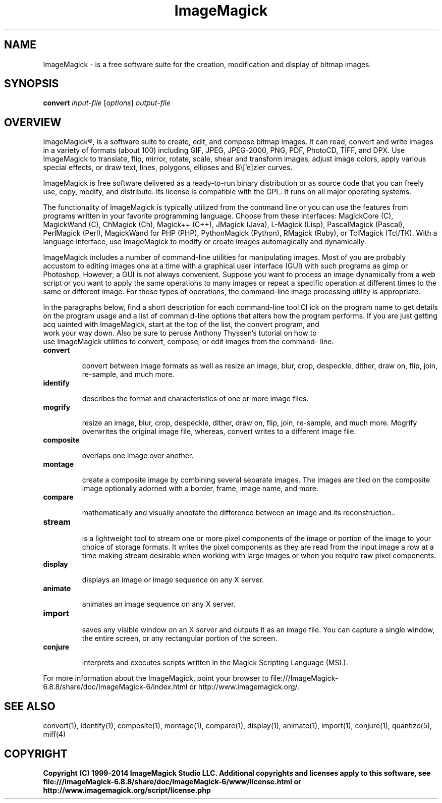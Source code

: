 .TH ImageMagick 1 "Date: 2009/01/10 01:00:00" "ImageMagick"
.SH NAME
ImageMagick \- is a free software suite for the creation, modification and display of bitmap images.
.SH SYNOPSIS
\fBconvert\fP \fIinput-file\fP [\fIoptions\fP] \fIoutput-file\fP
.SH OVERVIEW

ImageMagick\[rg], is a software suite to create, edit, and compose bitmap images. It can read, convert and write images in a variety of formats (about 100) including GIF, JPEG, JPEG-2000, PNG, PDF, PhotoCD, TIFF, and DPX. Use ImageMagick to translate, flip, mirror, rotate, scale, shear and transform images, adjust image colors, apply various special effects, or draw text, lines, polygons, ellipses and B\\['e]zier curves.

ImageMagick is free software delivered as a ready-to-run binary distribution or as source code that you can freely use, copy, modify, and distribute. Its license is compatible with the GPL. It runs on all major operating systems.

The functionality of ImageMagick is typically utilized from the command line or you can use the features from programs written in your favorite programming language. Choose from these interfaces: MagickCore (C), MagickWand (C), ChMagick (Ch), Magick++ (C++), JMagick (Java), L-Magick (Lisp), PascalMagick (Pascal), PerlMagick (Perl), MagickWand for PHP (PHP), PythonMagick (Python), RMagick (Ruby), or TclMagick (Tcl/TK). With a language interface, use ImageMagick to modify or create images automagically and dynamically.

ImageMagick includes a number of command-line utilities for manipulating images. Most of you are probably accustom to editing images one at a time with a graphical user interface (GUI) with such programs as gimp or Photoshop. However, a GUI is not always convenient. Suppose you want to process an image dynamically from a web script or you want to apply the same operations to many images or repeat a specific operation at different times to the same or different image. For these types of operations, the command-line image processing utility is appropriate.

In the paragraphs below, find a short description for each command-line tool.Cl
ick on the program name to get details on the program usage and a list of comman
d-line options that alters how the program performs. If you are just getting acq
uainted with ImageMagick, start at the top of the list, the convert program, and
 work your way down. Also be sure to peruse Anthony Thyssen's tutorial on how to
 use ImageMagick utilities to convert, compose, or edit images from the command-
line.
.TP
.B convert

convert between image formats as well as resize an image, blur, crop, despeckle, dither, draw on, flip, join, re-sample, and much more.
.TP
.B identify

describes the format and characteristics of one or more image files.
.TP
.B mogrify

resize an image, blur, crop, despeckle, dither, draw on, flip, join, re-sample, and much more. Mogrify overwrites the original image file, whereas, convert writes to a different image file.
.TP
.B composite

overlaps one image over another.
.TP
.B montage

create a composite image by combining several separate images. The images are tiled on the composite image optionally adorned with a border, frame, image name, and more.
.TP
.B compare

mathematically and visually annotate the difference between an image and its reconstruction..

.TP
.B stream

is a lightweight tool to stream one or more pixel components of the image or portion of the image to your choice of storage formats. It writes the pixel components as they are read from the input image a row at a time making stream desirable when working with large images or when you require raw pixel components.

.TP
.B display

displays an image or image sequence on any X server.
.TP
.B animate

animates an image sequence on any X server.
.TP
.B import

saves any visible window on an X server and outputs it as an image file. You can capture a single window, the entire screen, or any rectangular portion of the screen.
.TP
.B conjure

interprets and executes scripts written in the Magick Scripting Language (MSL).
.PP
For more information about the ImageMagick, point your browser to file:///ImageMagick-6.8.8/share/doc/ImageMagick-6/index.html or http://www.imagemagick.org/.
.SH SEE ALSO
convert(1), identify(1), composite(1), montage(1), compare(1), display(1), animate(1), import(1), conjure(1), quantize(5), miff(4)

.SH COPYRIGHT
\fBCopyright (C) 1999-2014 ImageMagick Studio LLC. Additional copyrights and licenses apply to this software, see file:///ImageMagick-6.8.8/share/doc/ImageMagick-6/www/license.html or http://www.imagemagick.org/script/license.php\fP
